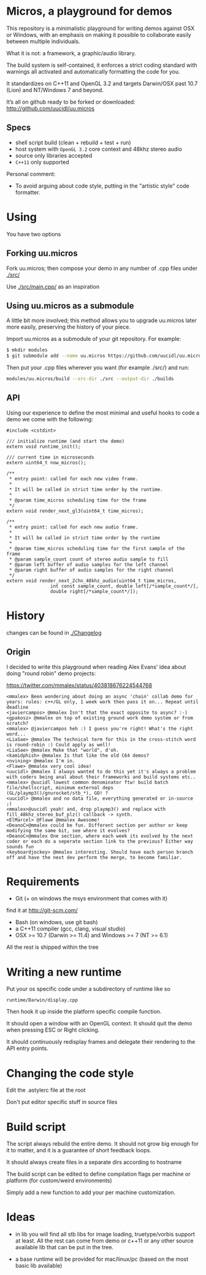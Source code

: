* Micros, a playground for demos

This repository is a minimalistic playground for writing demos against
OSX or Windows, with an emphasis on making it possible to collaborate
easily between multiple individuals.

What it is not: a framework, a graphic/audio library.

The build system is self-contained, it enforces a strict coding
standard with warnings all activated and automatically formatting the
code for you.

It standardizes on C++11 and OpenGL 3.2 and targets Darwin/OSX past
10.7 (Lion) and NT/Windows 7 and beyond.

It’s all on github ready to be forked or downloaded:
    http://github.com/uucidl/uu.micros

** Specs

- shell script build (clean + rebuild + test + run)
- host system with =OpenGL 3.2= core context and 48khz stereo audio
- source only libraries accepted
- =C++11= only supported

Personal comment:
- To avoid arguing about code style, putting in the "artistic style" code formatter.

* Using

You have two options

** Forking uu.micros

Fork uu.micros; then compose your demo in any number of .cpp files
under [[./src/]]

Use [[./src/main.cpp/]] as an inspiration

** Using uu.micros as a submodule

A little bit more involved; this method allows you to upgrade
uu.micros later more easily, preserving the history of your piece.

Import uu.micros as a submodule of your git repository. For example:

#+BEGIN_SRC sh
$ mkdir modules
$ git submodule add --name uu.micros https://github.com/uucidl/uu.micros.git modules/uu.micros
#+END_SRC

Then put your .cpp files wherever you want (for example ./src/) and run:

#+BEGIN_SRC sh
modules/uu.micros/build --src-dir ./src --output-dir ./builds
#+END_SRC

** API
:PROPERTIES:
:mkdirp: yes
:END:

Using our experience to define the most minimal and useful hooks to
code a demo we come with the following:

#+begin_src c++ :mkdir yes :tangle include/micros/api.h
  #include <cstdint>

  /// initialize runtime (and start the demo)
  extern void runtime_init();

  /// current time in microseconds
  extern uint64_t now_micros();

  /**
   * entry point: called for each new video frame.
   *
   * It will be called in strict time order by the runtime.
   *
   * @param time_micros scheduling time for the frame
   */
  extern void render_next_gl3(uint64_t time_micros);

  /**
   * entry point: called for each new audio frame.
   *
   * It will be called in strict time order by the runtime
   *
   * @param time_micros scheduling time for the first sample of the frame
   * @param sample_count count of stereo audio sample to fill
   * @param left buffer of audio samples for the left channel
   * @param right buffer of audio samples for the right channel
   */
  extern void render_next_2chn_48khz_audio(uint64_t time_micros,
                  int const sample_count, double left[/*sample_count*/],
                  double right[/*sample_count*/]);
#+end_src


* History

changes can be found in [[./Changelog]]

** Origin

I decided to write this playground when reading Alex Evans' idea about
doing "round robin" demo projects:

https://twitter.com/mmalex/status/403818676224544768
#+begin_example
<mmalex> Been wondering about doing an async 'chain' collab demo for years: rules: c++/GL only, 1 week work then pass it on... Repeat until deadline
<javiercampos> @mmalex Isn't that the exact opposite to async? :-)
<gpakosz> @mmalex on top of existing ground work demo system or from scratch?
<mmalex> @javiercampos heh :) I guess you're right! What's the right word...
<LiaSae> @mmalex The technical term for this in the cross-stitch word is round-robin :) Could apply as well!
<LiaSae> @mmalex Make that "world", d'oh.
<kamidphish> @mmalex Is that like the old C64 demos?
<nvining> @mmalex I'm in.
<Flawe> @mmalex very cool idea!
<uucidl> @mmalex I always wanted to do this yet it's always a problem with coders being anal about their frameworks and build systems etc..
<mmalex> @uucidl lowest common denominator ftw! build batch file/shellscript, minimum external deps (GL/playmp3()/gnurocket/stb_*), GO! ?
<uucidl> @mmalex and no data file, everything generated or in-source ;)
<mmalex>@uucidl yeah! and, drop playmp3() and replace with fill_48khz_stereo_buf_plz() callback -> synth.
<ElMarcel> @Flawe @mmalex Awesome!
<DeanoC>@mmalex could be fun. Different section per author or keep modifying the same bit, see where it evolves?
<DeanoC>@mmalex One section, where each week its evolved by the next coder or each do a seperate section link to the previous? Either way sounds fun
<keyboardjockey> @mmalex interesting. Should have each person branch off and have the next dev perform the merge, to become familiar.
#+end_example

* Requirements

- Git (+ on windows the msys environment that comes with it)
find it at http://git-scm.com/
- Bash (on windows, use git bash)
- a C++11 compiler (gcc, clang, visual studio)
- OSX >= 10.7 (Darwin >= 11.4) and Windows >= 7 (NT >= 6.1)

All the rest is shipped within the tree

* Writing a new runtime

Put your os specific code under a subdirectory of runtime like so

=runtime/Darwin/display.cpp=

Then hook it up inside the platform specific compile function.

It should open a window with an OpenGL context. It should quit the
demo when pressing ESC or Right clicking.

It should continuously redisplay frames and delegate their rendering
to the API entry points.

* Changing the code style

Edit the .astylerc file at the root

Don't put editor specific stuff in source files

* Build script

The script always rebuild the entire demo. It should not grow big
enough for it to matter, and it is a guarantee of short feedback
loops.

It should always create files in a separate dirs according to hostname

The build script can be edited to define compilation flags per machine
or platform (for custom/weird environments)

Simply add a new function to add your per machine customization.

* Ideas

- in lib you will find all stb libs for image loading, truetype/vorbis
  support at least. All the rest can come from demo or c++11 or any
  other source available lib that can be put in the tree.

- a base runtime will be provided for mac/linux/pc (based on the most
  basic lib available)
